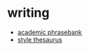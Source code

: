 * writing
- [[https://www.phrasebank.manchester.ac.uk/][academic phrasebank]]
- [[http://language-play.com/thesaurusx/][style thesaurus]]
